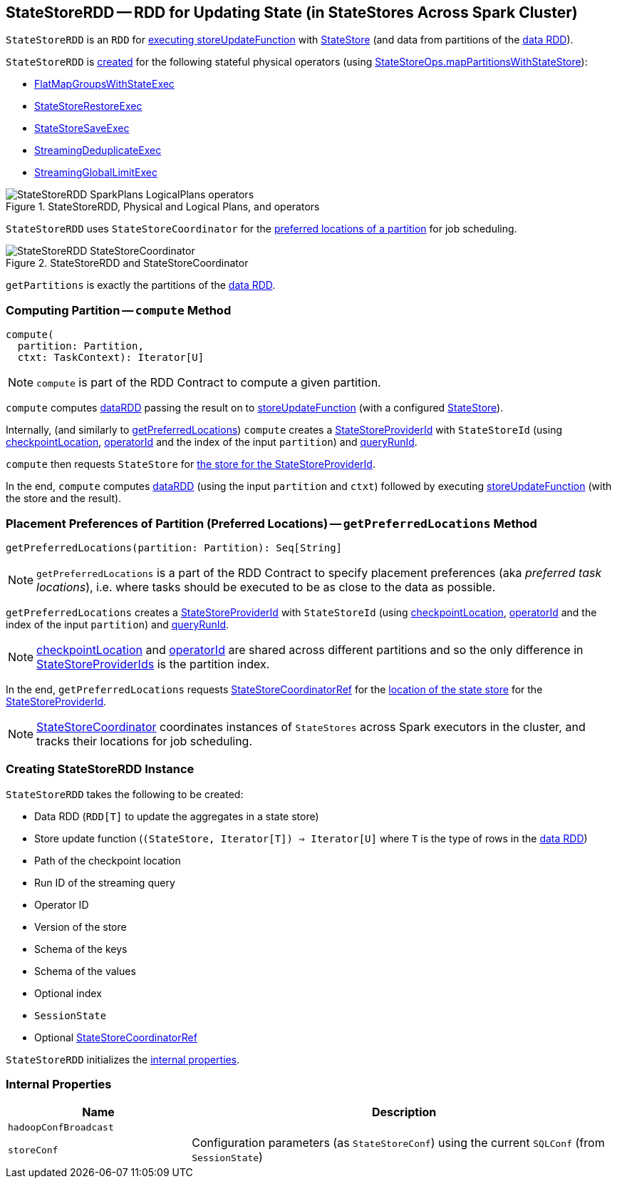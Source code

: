 == [[StateStoreRDD]] StateStoreRDD -- RDD for Updating State (in StateStores Across Spark Cluster)

`StateStoreRDD` is an `RDD` for <<compute, executing storeUpdateFunction>> with link:spark-sql-streaming-StateStore.adoc[StateStore] (and data from partitions of the <<dataRDD, data RDD>>).

`StateStoreRDD` is <<creating-instance, created>> for the following stateful physical operators (using <<spark-sql-streaming-StateStoreOps.adoc#mapPartitionsWithStateStore, StateStoreOps.mapPartitionsWithStateStore>>):

* <<spark-sql-streaming-FlatMapGroupsWithStateExec.adoc#, FlatMapGroupsWithStateExec>>
* <<spark-sql-streaming-StateStoreRestoreExec.adoc#, StateStoreRestoreExec>>
* <<spark-sql-streaming-StateStoreSaveExec.adoc#, StateStoreSaveExec>>
* <<spark-sql-streaming-StreamingDeduplicateExec.adoc#, StreamingDeduplicateExec>>
* <<spark-sql-streaming-StreamingGlobalLimitExec.adoc#, StreamingGlobalLimitExec>>

.StateStoreRDD, Physical and Logical Plans, and operators
image::images/StateStoreRDD-SparkPlans-LogicalPlans-operators.png[align="center"]

`StateStoreRDD` uses `StateStoreCoordinator` for the <<getPreferredLocations, preferred locations of a partition>> for job scheduling.

.StateStoreRDD and StateStoreCoordinator
image::images/StateStoreRDD-StateStoreCoordinator.png[align="center"]

[[getPartitions]]
`getPartitions` is exactly the partitions of the <<dataRDD, data RDD>>.

=== [[compute]] Computing Partition -- `compute` Method

[source, scala]
----
compute(
  partition: Partition,
  ctxt: TaskContext): Iterator[U]
----

NOTE: `compute` is part of the RDD Contract to compute a given partition.

`compute` computes <<dataRDD, dataRDD>> passing the result on to <<storeUpdateFunction, storeUpdateFunction>> (with a configured link:spark-sql-streaming-StateStore.adoc[StateStore]).

Internally, (and similarly to <<getPreferredLocations, getPreferredLocations>>) `compute` creates a <<spark-sql-streaming-StateStoreProviderId.adoc#, StateStoreProviderId>> with `StateStoreId` (using <<checkpointLocation, checkpointLocation>>, <<operatorId, operatorId>> and the index of the input `partition`) and <<queryRunId, queryRunId>>.

`compute` then requests `StateStore` for link:spark-sql-streaming-StateStore.adoc#get[the store for the StateStoreProviderId].

In the end, `compute` computes <<dataRDD, dataRDD>> (using the input `partition` and `ctxt`) followed by executing <<storeUpdateFunction, storeUpdateFunction>> (with the store and the result).

=== [[getPreferredLocations]] Placement Preferences of Partition (Preferred Locations) -- `getPreferredLocations` Method

[source, scala]
----
getPreferredLocations(partition: Partition): Seq[String]
----

NOTE: `getPreferredLocations` is a part of the RDD Contract to specify placement preferences (aka _preferred task locations_), i.e. where tasks should be executed to be as close to the data as possible.

`getPreferredLocations` creates a <<spark-sql-streaming-StateStoreProviderId.adoc#, StateStoreProviderId>> with `StateStoreId` (using <<checkpointLocation, checkpointLocation>>, <<operatorId, operatorId>> and the index of the input `partition`) and <<queryRunId, queryRunId>>.

NOTE: <<checkpointLocation, checkpointLocation>> and <<operatorId, operatorId>> are shared across different partitions and so the only difference in <<spark-sql-streaming-StateStoreProviderId.adoc#, StateStoreProviderIds>> is the partition index.

In the end, `getPreferredLocations` requests <<storeCoordinator, StateStoreCoordinatorRef>> for the link:spark-sql-streaming-StateStoreCoordinatorRef.adoc#getLocation[location of the state store] for the <<spark-sql-streaming-StateStoreProviderId.adoc#, StateStoreProviderId>>.

NOTE: link:spark-sql-streaming-StateStoreCoordinator.adoc[StateStoreCoordinator] coordinates instances of `StateStores` across Spark executors in the cluster, and tracks their locations for job scheduling.

=== [[creating-instance]] Creating StateStoreRDD Instance

`StateStoreRDD` takes the following to be created:

* [[dataRDD]] Data RDD (`RDD[T]` to update the aggregates in a state store)
* [[storeUpdateFunction]] Store update function (`(StateStore, Iterator[T]) => Iterator[U]` where `T` is the type of rows in the <<dataRDD, data RDD>>)
* [[checkpointLocation]] Path of the checkpoint location
* [[queryRunId]] Run ID of the streaming query
* [[operatorId]] Operator ID
* [[storeVersion]] Version of the store
* [[keySchema]] Schema of the keys
* [[valueSchema]] Schema of the values
* [[indexOrdinal]] Optional index
* [[sessionState]] `SessionState`
* [[storeCoordinator]] Optional <<spark-sql-streaming-StateStoreCoordinatorRef.adoc#, StateStoreCoordinatorRef>>

`StateStoreRDD` initializes the <<internal-properties, internal properties>>.

=== [[internal-properties]] Internal Properties

[cols="30m,70",options="header",width="100%"]
|===
| Name
| Description

| hadoopConfBroadcast
| [[hadoopConfBroadcast]]

| storeConf
| [[storeConf]] Configuration parameters (as `StateStoreConf`) using the current `SQLConf` (from `SessionState`)
|===
